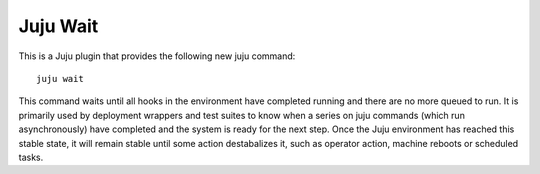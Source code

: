 Juju Wait
=========

This is a Juju plugin that provides the following new juju command::

    juju wait

This command waits until all hooks in the environment have completed
running and there are no more queued to run. It is primarily used by
deployment wrappers and test suites to know when a series on juju
commands (which run asynchronously) have completed and the system is
ready for the next step. Once the Juju environment has reached this
stable state, it will remain stable until some action destabalizes it,
such as operator action, machine reboots or scheduled tasks.
